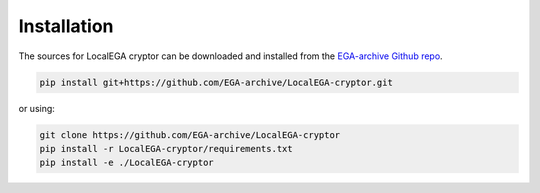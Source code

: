 Installation
============

.. highlight:: shell

The sources for LocalEGA cryptor can be downloaded and installed from the `EGA-archive Github repo`_.

.. code-block:: console

    pip install git+https://github.com/EGA-archive/LocalEGA-cryptor.git

or using:

.. code-block:: console

    git clone https://github.com/EGA-archive/LocalEGA-cryptor
    pip install -r LocalEGA-cryptor/requirements.txt
    pip install -e ./LocalEGA-cryptor


.. _EGA-archive Github repo: https://github.com/EGA-archive/LocalEGA-cryptor
